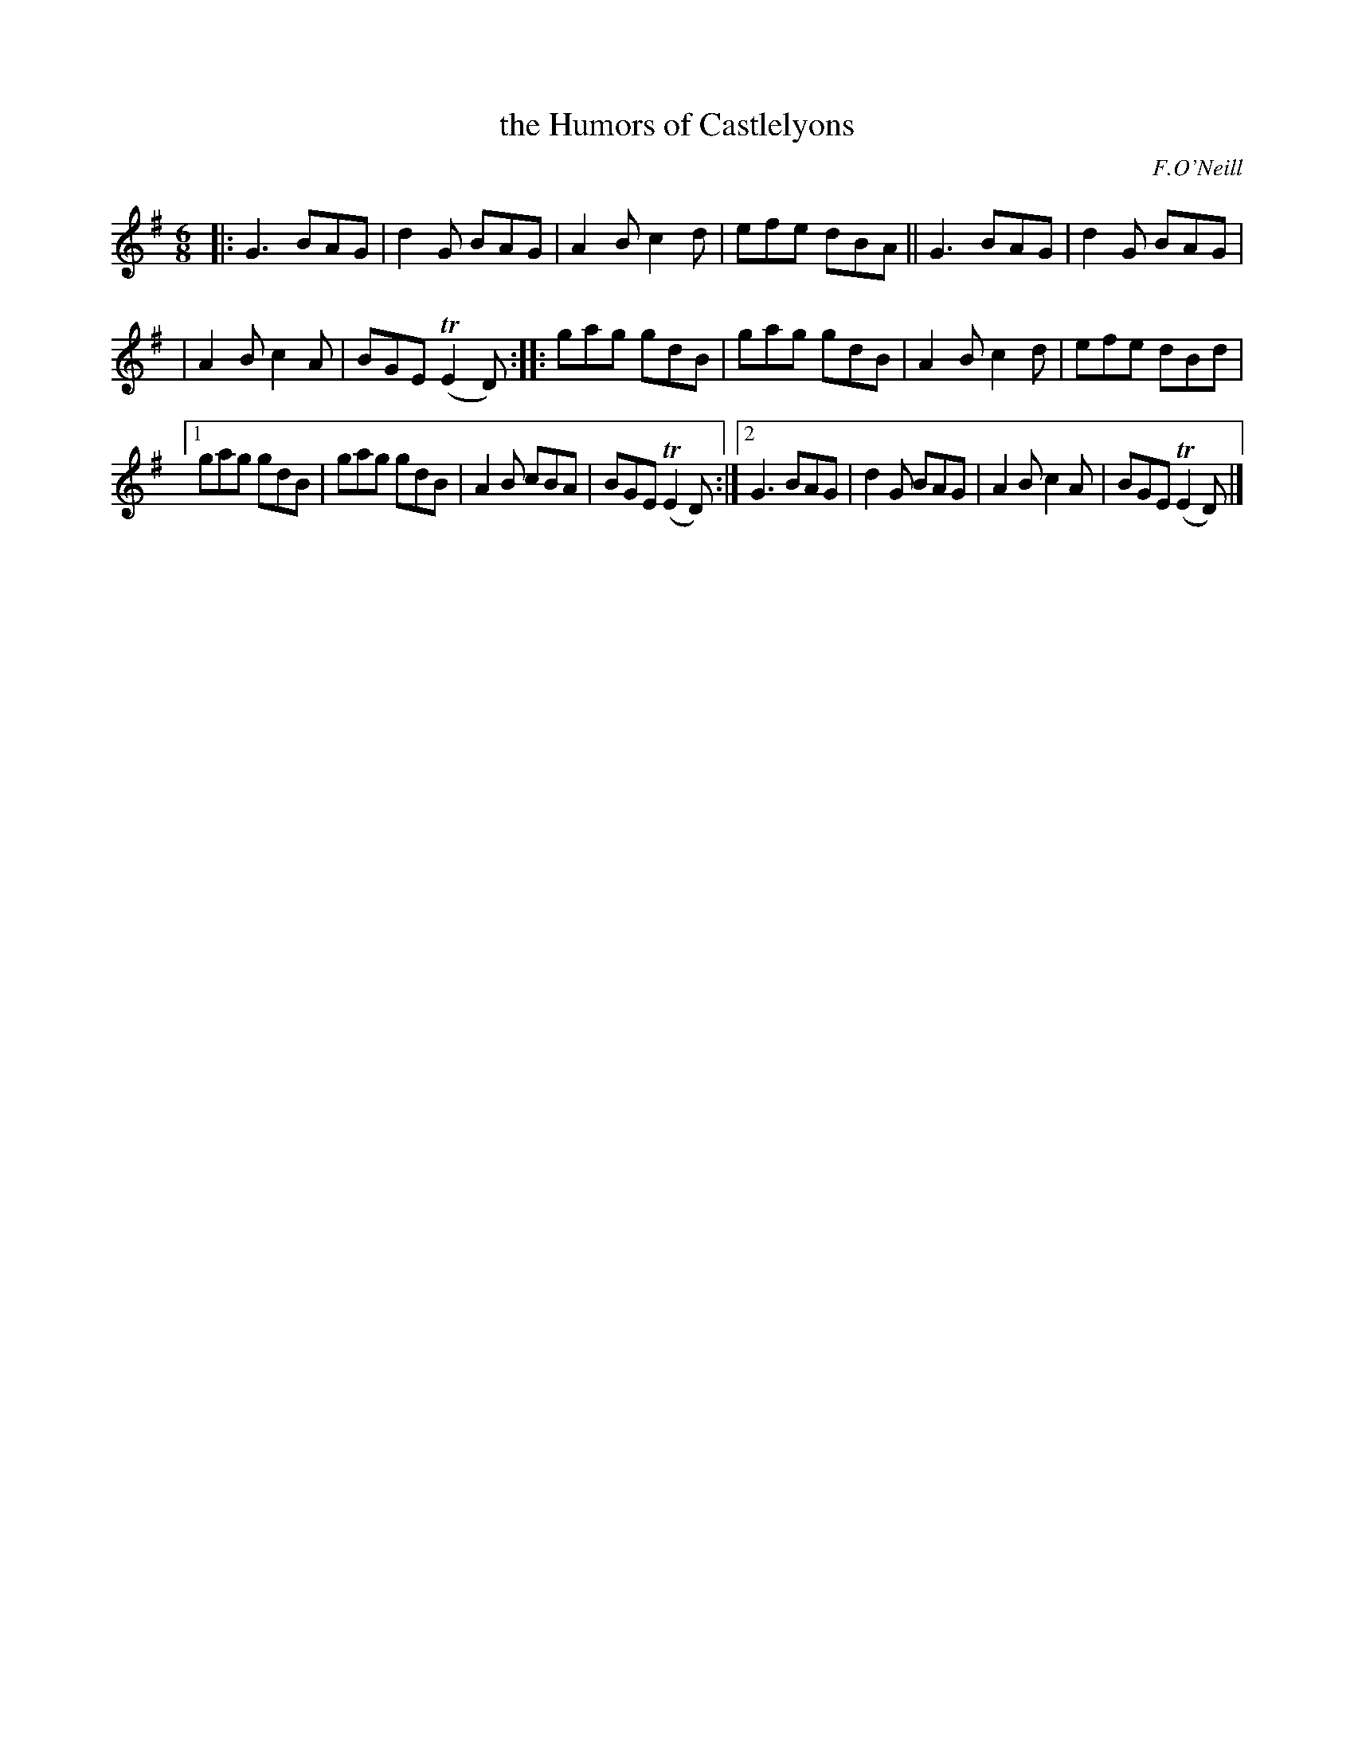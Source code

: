 X: 959
T: the Humors of Castlelyons
B: O'Neill's 1850 #959
O: F.O'Neill
Z: Dan G. Petersen, dangp@post6.tele.dk
M: 6/8
L: 1/8
K: Em
|: G3  BAG | d2G BAG | A2B c2d | efe dBA || G3 BAG | d2G BAG |
|  A2B c2A | BGE T(E2D) :: gag gdB | gag gdB | A2B c2d | efe dBd |
[1 gag gdB | gag gdB | A2B cBA | BGET(E2D) :|[2 G3 BAG | d2G BAG | A2B c2A | BGET(E2D) |]
